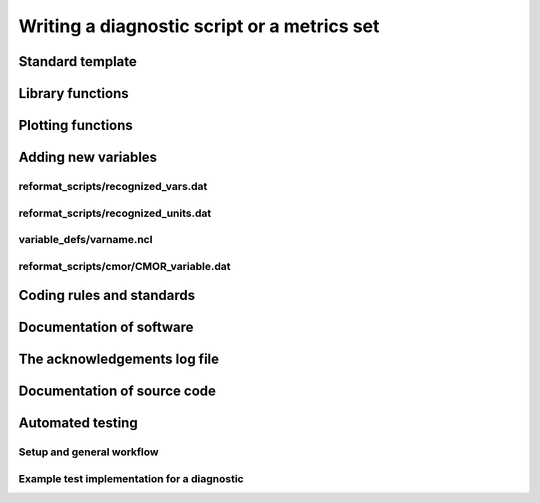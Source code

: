 .. _writing:

Writing a diagnostic script or a metrics set
********************************************

Standard template
=================

Library functions
=================

Plotting functions
==================

Adding new variables
====================

reformat_scripts/recognized_vars.dat
------------------------------------

reformat_scripts/recognized_units.dat
-------------------------------------

variable_defs/varname.ncl
-------------------------

reformat_scripts/cmor/CMOR_variable.dat
---------------------------------------

Coding rules and standards
==========================

Documentation of software
=========================

The acknowledgements log file
=============================

Documentation of source code
============================

Automated testing
=================

Setup and general workflow
--------------------------

Example test implementation for a diagnostic
--------------------------------------------

